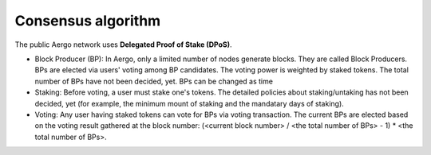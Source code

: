 Consensus algorithm
===================

The public Aergo network uses **Delegated Proof of Stake (DPoS)**.

- Block Producer (BP): In Aergo, only a limited number of nodes generate blocks. They are called Block Producers. BPs are elected via users' voting among BP candidates. The voting power is weighted by staked tokens. The total number of BPs have not been decided, yet. BPs can be changed as time

- Staking: Before voting, a user must stake one's tokens. The detailed policies about staking/untaking has not been decided, yet (for example, the minimum mount of staking and the mandatary days of staking).

- Voting: Any user having staked tokens can vote for BPs via voting transaction. The current BPs are elected based on the voting result gathered at the block number: (<current block number> / <the total number of BPs> - 1) * <the total number of BPs>.
